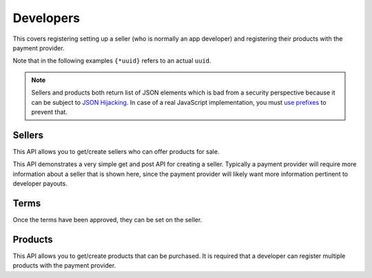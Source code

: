 .. _developer-label:

Developers
==========

This covers registering setting up a seller (who is normally an app developer)
and registering their products with the payment provider.

Note that in the following examples ``{*uuid}`` refers to an actual ``uuid``.

.. note::

    Sellers and products both return list of JSON elements which is bad from
    a security perspective because it can be subject to `JSON Hijacking`_.
    In case of a real JavaScript implementation, you must `use prefixes`_
    to prevent that.

.. _`JSON Hijacking`: http://haacked.com/archive/2009/06/25/json-hijacking.aspx/
.. _`use prefixes`: https://stackoverflow.com/questions/2669690/why-does-google-prepend-while1-to-their-json-responses

.. _sellers:

Sellers
-------

This API allows you to get/create sellers who can offer products for sale.

This API demonstrates a very simple get and post API for creating a seller.
Typically a payment provider will require more information about a seller that
is shown here, since the payment provider will likely want more information
pertinent to developer payouts.

.. http:get:: /sellers

    **Response**

    You get a list of all sellers. For example:

    .. code-block:: json

        [
          {
            "status": "ACTIVE",
            "name": "John",
            "email": "jdoe@example.org",
            "resource_pk": "{seller-uuid}",
            "resource_name": "sellers",
            "resource_uri": "/sellers/{seller-uuid}",
            "agreement": ""
          },
          ...
        ]

    :status 200: success.

.. http:get:: /sellers/:uuid

    **Response**

    You get a seller object matching ``:uuid``. For example:

    .. code-block:: json

        {
          "status": "ACTIVE",
          "name": "John",
          "email": "jdoe@example.org",
          "resource_pk": "{seller-uuid}",
          "resource_name": "sellers",
          "resource_uri": "/sellers/{seller-uuid}",
          "agreement": ""
        }

    :status 200: success.

.. http:post:: /sellers

    **Request**

    :param uuid:
        A unique ID for the seller.

    :param status:
        A status for the seller. Possible values:

        ``ACTIVE``
            Activated seller.

        ``INACTIVE``
            Inactived seller.

        ``DISABLED``
            Deactivated seller.

    :param name:
        A name for the seller.

    :param email:
        An email for the seller.

    :param agreement:
        An optional date that can be used for terms validation. The responsibility
        to use that date as a validation/expiration is left to the client.

    **Response**

    The created seller is returned to you. For example:

    .. code-block:: json

        {
          "status": "ACTIVE",
          "name": "John",
          "email": "jdoe@example.org",
          "resource_pk": "{seller-uuid}",
          "resource_name": "sellers",
          "resource_uri": "/sellers/{seller-uuid}",
          "agreement": ""
        }

    In case of an error:

    .. code-block:: json

        {
          "code": "InvalidArgument",
          "message": "UUID must be supplied."
        }

    :status 201: success.
    :status 409: conflict.

.. _terms:

Terms
-----

Once the terms have been approved, they can be set on the seller.

.. http:get:: /terms/:uuid

    **Response**

    You get terms related to a seller object matching ``:uuid``. For example:

    .. code-block:: json

        {
          "terms": "Terms for seller: John",
          "agreement": "2013-11-19T11:48:49.158Z"
        }

    :status 200: success.

.. _products:

Products
--------

This API allows you to get/create products that can be purchased. It is
required that a developer can register multiple products with the payment
provider.

.. http:get:: /products

    **Request**

    :param external_id:
        Filter all products by this external identifier.
        Since this is only unique per seller, filtering by
        seller is probably a good idea.

    :param seller_id:
        Filter all products by this seller UUID, the
        primary key for the :ref:`seller <sellers>` who owns each product.

    **Response**

    A list of products matching your query. For example:

    .. code-block:: json

        [
          {
            "uuid": "{product-uuid}",
            "external_id": "{product-external-uuid}",
            "seller_id": "{seller-uuid}",
            "active": true,
            "name": "Magical Unicorn",
            "resource_pk": "{product-uuid}",
            "resource_name": "products",
            "resource_uri": "/products/{product-uuid}"
          }, {
          ...
          }
        ]

    In case of an error:

    .. code-block:: json

        {
          "code": "InvalidArgument",
          "message": "some error"
        }

    :status 200: success.
    :status 404: resource not found.
    :status 409: conflict.

.. http:post:: /products

    **Request**

    :param uuid:
        A unique ID for the product.

    :param external_id:
        An external identifier for the product.
        This must be unique per seller but doesn't need to be unique
        across the entire system.

    :param name:
        A name to describe the product.

    :param seller_id:
        Primary key of :ref:`seller <sellers>` who owns this product.

    **Response**

    The created product is returned to you. For example:

    .. code-block:: json

        {
          "uuid": "{product-uuid}",
          "external_id": "{product-external-uuid}",
          "seller_id": "{seller-uuid}",
          "active": true,
          "name": "Magical Unicorn",
          "resource_pk": "{product-uuid}",
          "resource_name": "products",
          "resource_uri": "/products/{product-uuid}"
        }

    In case of an error:

    .. code-block:: json

        {
          "code": "InvalidArgument",
          "message": {
            "external_id": "external_id must be unique",
            "seller_id": "zero results for seller_id {wrong-uuid}"
          }
        }

    :status 201: success.
    :status 409: conflict.

.. http:get:: /products/:uuid

    **Response**

    You get a product object matching ``:uuid``. For example:

    .. code-block:: json

        {
          "uuid": "{product-uuid}",
          "external_id": "{product-external-uuid}",
          "seller_id": "{seller-uuid}",
          "active": true,
          "name": "Magical Unicorn",
          "resource_pk": "{product-uuid}",
          "resource_name": "products",
          "resource_uri": "/products/{product-uuid}"
        }

    :status 200: success.

